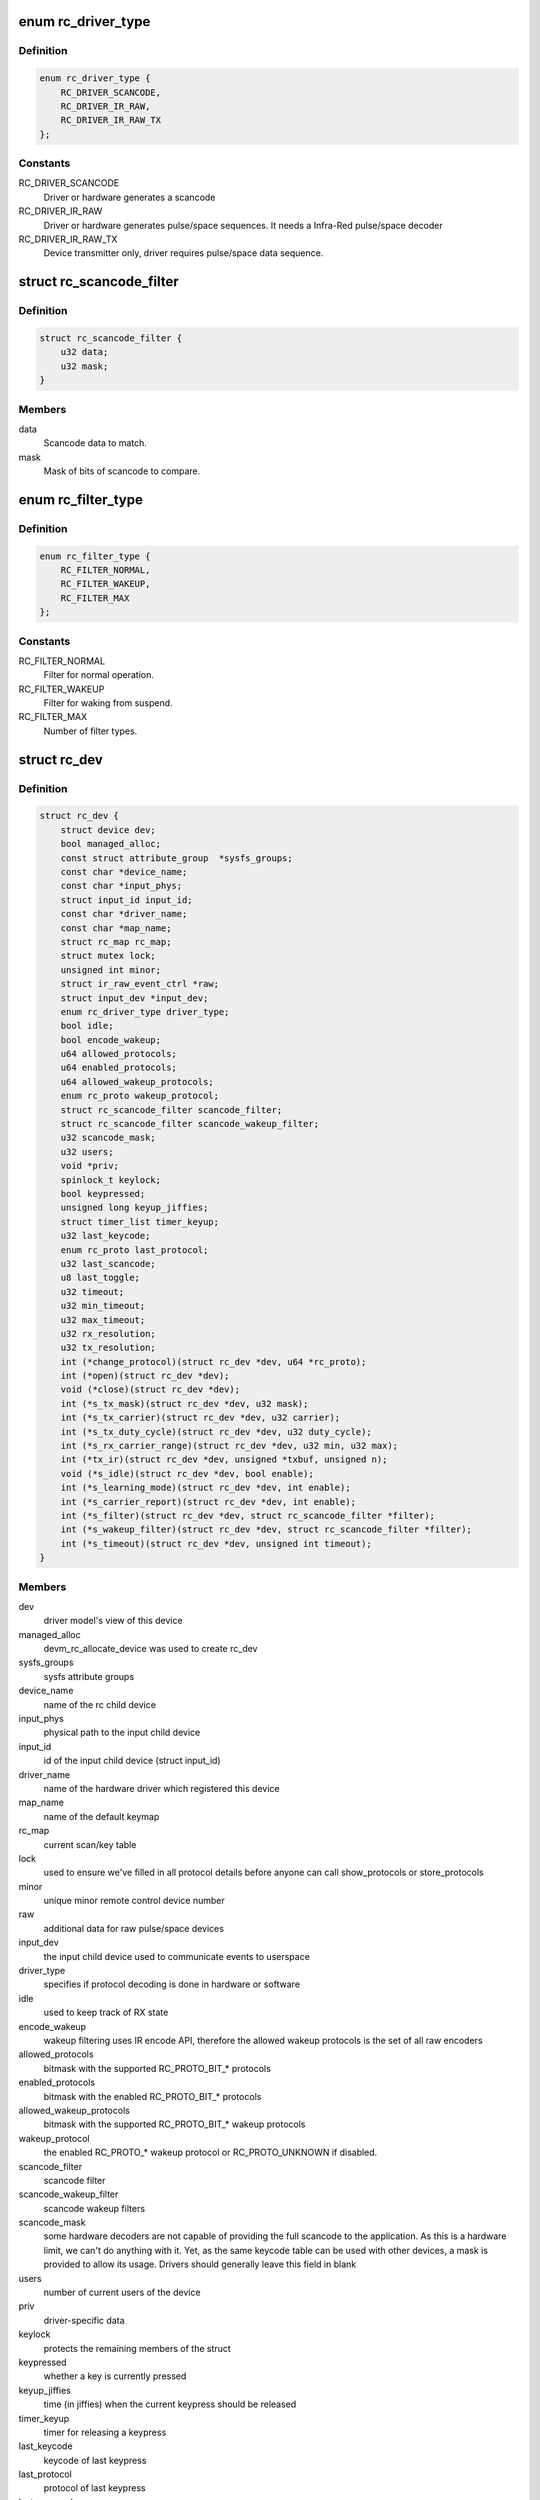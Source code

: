 .. -*- coding: utf-8; mode: rst -*-
.. src-file: include/media/rc-core.h

.. _`rc_driver_type`:

enum rc_driver_type
===================

.. c:type:: enum rc_driver_type

    type of the RC output

.. _`rc_driver_type.definition`:

Definition
----------

.. code-block:: c

    enum rc_driver_type {
        RC_DRIVER_SCANCODE,
        RC_DRIVER_IR_RAW,
        RC_DRIVER_IR_RAW_TX
    };

.. _`rc_driver_type.constants`:

Constants
---------

RC_DRIVER_SCANCODE
    Driver or hardware generates a scancode

RC_DRIVER_IR_RAW
    Driver or hardware generates pulse/space sequences.
    It needs a Infra-Red pulse/space decoder

RC_DRIVER_IR_RAW_TX
    Device transmitter only,
    driver requires pulse/space data sequence.

.. _`rc_scancode_filter`:

struct rc_scancode_filter
=========================

.. c:type:: struct rc_scancode_filter

    Filter scan codes.

.. _`rc_scancode_filter.definition`:

Definition
----------

.. code-block:: c

    struct rc_scancode_filter {
        u32 data;
        u32 mask;
    }

.. _`rc_scancode_filter.members`:

Members
-------

data
    Scancode data to match.

mask
    Mask of bits of scancode to compare.

.. _`rc_filter_type`:

enum rc_filter_type
===================

.. c:type:: enum rc_filter_type

    Filter type constants.

.. _`rc_filter_type.definition`:

Definition
----------

.. code-block:: c

    enum rc_filter_type {
        RC_FILTER_NORMAL,
        RC_FILTER_WAKEUP,
        RC_FILTER_MAX
    };

.. _`rc_filter_type.constants`:

Constants
---------

RC_FILTER_NORMAL
    Filter for normal operation.

RC_FILTER_WAKEUP
    Filter for waking from suspend.

RC_FILTER_MAX
    Number of filter types.

.. _`rc_dev`:

struct rc_dev
=============

.. c:type:: struct rc_dev

    represents a remote control device

.. _`rc_dev.definition`:

Definition
----------

.. code-block:: c

    struct rc_dev {
        struct device dev;
        bool managed_alloc;
        const struct attribute_group  *sysfs_groups;
        const char *device_name;
        const char *input_phys;
        struct input_id input_id;
        const char *driver_name;
        const char *map_name;
        struct rc_map rc_map;
        struct mutex lock;
        unsigned int minor;
        struct ir_raw_event_ctrl *raw;
        struct input_dev *input_dev;
        enum rc_driver_type driver_type;
        bool idle;
        bool encode_wakeup;
        u64 allowed_protocols;
        u64 enabled_protocols;
        u64 allowed_wakeup_protocols;
        enum rc_proto wakeup_protocol;
        struct rc_scancode_filter scancode_filter;
        struct rc_scancode_filter scancode_wakeup_filter;
        u32 scancode_mask;
        u32 users;
        void *priv;
        spinlock_t keylock;
        bool keypressed;
        unsigned long keyup_jiffies;
        struct timer_list timer_keyup;
        u32 last_keycode;
        enum rc_proto last_protocol;
        u32 last_scancode;
        u8 last_toggle;
        u32 timeout;
        u32 min_timeout;
        u32 max_timeout;
        u32 rx_resolution;
        u32 tx_resolution;
        int (*change_protocol)(struct rc_dev *dev, u64 *rc_proto);
        int (*open)(struct rc_dev *dev);
        void (*close)(struct rc_dev *dev);
        int (*s_tx_mask)(struct rc_dev *dev, u32 mask);
        int (*s_tx_carrier)(struct rc_dev *dev, u32 carrier);
        int (*s_tx_duty_cycle)(struct rc_dev *dev, u32 duty_cycle);
        int (*s_rx_carrier_range)(struct rc_dev *dev, u32 min, u32 max);
        int (*tx_ir)(struct rc_dev *dev, unsigned *txbuf, unsigned n);
        void (*s_idle)(struct rc_dev *dev, bool enable);
        int (*s_learning_mode)(struct rc_dev *dev, int enable);
        int (*s_carrier_report)(struct rc_dev *dev, int enable);
        int (*s_filter)(struct rc_dev *dev, struct rc_scancode_filter *filter);
        int (*s_wakeup_filter)(struct rc_dev *dev, struct rc_scancode_filter *filter);
        int (*s_timeout)(struct rc_dev *dev, unsigned int timeout);
    }

.. _`rc_dev.members`:

Members
-------

dev
    driver model's view of this device

managed_alloc
    devm_rc_allocate_device was used to create rc_dev

sysfs_groups
    sysfs attribute groups

device_name
    name of the rc child device

input_phys
    physical path to the input child device

input_id
    id of the input child device (struct input_id)

driver_name
    name of the hardware driver which registered this device

map_name
    name of the default keymap

rc_map
    current scan/key table

lock
    used to ensure we've filled in all protocol details before
    anyone can call show_protocols or store_protocols

minor
    unique minor remote control device number

raw
    additional data for raw pulse/space devices

input_dev
    the input child device used to communicate events to userspace

driver_type
    specifies if protocol decoding is done in hardware or software

idle
    used to keep track of RX state

encode_wakeup
    wakeup filtering uses IR encode API, therefore the allowed
    wakeup protocols is the set of all raw encoders

allowed_protocols
    bitmask with the supported RC_PROTO_BIT_* protocols

enabled_protocols
    bitmask with the enabled RC_PROTO_BIT_* protocols

allowed_wakeup_protocols
    bitmask with the supported RC_PROTO_BIT_* wakeup
    protocols

wakeup_protocol
    the enabled RC_PROTO_* wakeup protocol or
    RC_PROTO_UNKNOWN if disabled.

scancode_filter
    scancode filter

scancode_wakeup_filter
    scancode wakeup filters

scancode_mask
    some hardware decoders are not capable of providing the full
    scancode to the application. As this is a hardware limit, we can't do
    anything with it. Yet, as the same keycode table can be used with other
    devices, a mask is provided to allow its usage. Drivers should generally
    leave this field in blank

users
    number of current users of the device

priv
    driver-specific data

keylock
    protects the remaining members of the struct

keypressed
    whether a key is currently pressed

keyup_jiffies
    time (in jiffies) when the current keypress should be released

timer_keyup
    timer for releasing a keypress

last_keycode
    keycode of last keypress

last_protocol
    protocol of last keypress

last_scancode
    scancode of last keypress

last_toggle
    toggle value of last command

timeout
    optional time after which device stops sending data

min_timeout
    minimum timeout supported by device

max_timeout
    maximum timeout supported by device

rx_resolution
    resolution (in ns) of input sampler

tx_resolution
    resolution (in ns) of output sampler

change_protocol
    allow changing the protocol used on hardware decoders

open
    callback to allow drivers to enable polling/irq when IR input device
    is opened.

close
    callback to allow drivers to disable polling/irq when IR input device
    is opened.

s_tx_mask
    set transmitter mask (for devices with multiple tx outputs)

s_tx_carrier
    set transmit carrier frequency

s_tx_duty_cycle
    set transmit duty cycle (0% - 100%)

s_rx_carrier_range
    inform driver about carrier it is expected to handle

tx_ir
    transmit IR

s_idle
    enable/disable hardware idle mode, upon which,
    device doesn't interrupt host until it sees IR pulses

s_learning_mode
    enable wide band receiver used for learning

s_carrier_report
    enable carrier reports

s_filter
    set the scancode filter

s_wakeup_filter
    set the wakeup scancode filter. If the mask is zero
    then wakeup should be disabled. wakeup_protocol will be set to
    a valid protocol if mask is nonzero.

s_timeout
    set hardware timeout in ns

.. _`rc_allocate_device`:

rc_allocate_device
==================

.. c:function:: struct rc_dev *rc_allocate_device(enum rc_driver_type)

    Allocates a RC device

    :param enum rc_driver_type:
        specifies the type of the RC output to be allocated
        returns a pointer to struct rc_dev.

.. _`devm_rc_allocate_device`:

devm_rc_allocate_device
=======================

.. c:function:: struct rc_dev *devm_rc_allocate_device(struct device *dev, enum rc_driver_type)

    Managed RC device allocation

    :param struct device \*dev:
        pointer to struct device

    :param enum rc_driver_type:
        specifies the type of the RC output to be allocated
        returns a pointer to struct rc_dev.

.. _`rc_free_device`:

rc_free_device
==============

.. c:function:: void rc_free_device(struct rc_dev *dev)

    Frees a RC device

    :param struct rc_dev \*dev:
        pointer to struct rc_dev.

.. _`rc_register_device`:

rc_register_device
==================

.. c:function:: int rc_register_device(struct rc_dev *dev)

    Registers a RC device

    :param struct rc_dev \*dev:
        pointer to struct rc_dev.

.. _`devm_rc_register_device`:

devm_rc_register_device
=======================

.. c:function:: int devm_rc_register_device(struct device *parent, struct rc_dev *dev)

    Manageded registering of a RC device

    :param struct device \*parent:
        pointer to struct device.

    :param struct rc_dev \*dev:
        pointer to struct rc_dev.

.. _`rc_unregister_device`:

rc_unregister_device
====================

.. c:function:: void rc_unregister_device(struct rc_dev *dev)

    Unregisters a RC device

    :param struct rc_dev \*dev:
        pointer to struct rc_dev.

.. _`rc_open`:

rc_open
=======

.. c:function:: int rc_open(struct rc_dev *rdev)

    Opens a RC device

    :param struct rc_dev \*rdev:
        pointer to struct rc_dev.

.. _`rc_close`:

rc_close
========

.. c:function:: void rc_close(struct rc_dev *rdev)

    Closes a RC device

    :param struct rc_dev \*rdev:
        pointer to struct rc_dev.

.. This file was automatic generated / don't edit.

